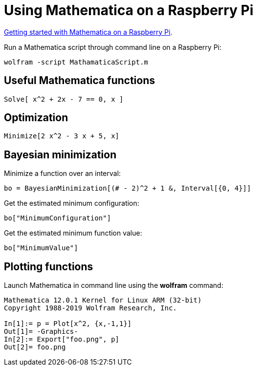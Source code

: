 = Using Mathematica on a Raspberry Pi

link:https://projects.raspberrypi.org/en/projects/getting-started-with-mathematica[Getting started with Mathematica on a Raspberry Pi].

Run a Mathematica script through command line on a Raspberry Pi:

[source,bash]
----
wolfram -script MathamaticaScript.m
----

== Useful Mathematica functions

[source,mathematica]
----
Solve[ x^2 + 2x - 7 == 0, x ]
----

== Optimization

[source,mathematica]
----
Minimize[2 x^2 - 3 x + 5, x]
----

== Bayesian minimization

Minimize a function over an interval:

[source,mathematica]
----
bo = BayesianMinimization[(# - 2)^2 + 1 &, Interval[{0, 4}]]
----

Get the estimated minimum configuration:

[source,mathematica]
----
bo["MinimumConfiguration"]
----

Get the estimated minimum function value:

[source,mathematica]
----
bo["MinimumValue"]
----

== Plotting functions

Launch Mathematica in command line using the *wolfram* command:

[source,mathematica]
----
Mathematica 12.0.1 Kernel for Linux ARM (32-bit)
Copyright 1988-2019 Wolfram Research, Inc.

In[1]:= p = Plot[x^2, {x,-1,1}]                                                 
Out[1]= -Graphics-
In[2]:= Export["foo.png", p]                                                    
Out[2]= foo.png
----
